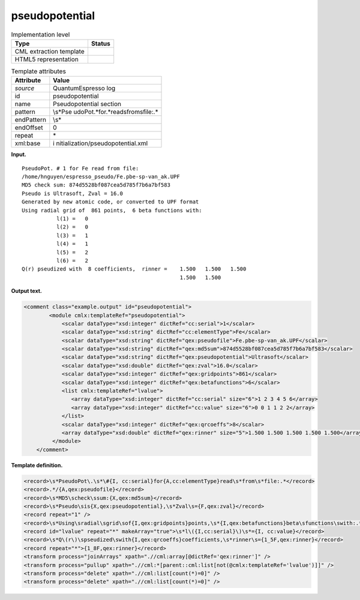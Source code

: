.. _pseudopotential-d3e32399:

pseudopotential
===============

.. table:: Implementation level

   +-----------------------------------+-----------------------------------+
   | Type                              | Status                            |
   +===================================+===================================+
   | CML extraction template           | |image0|                          |
   +-----------------------------------+-----------------------------------+
   | HTML5 representation              | |image1|                          |
   +-----------------------------------+-----------------------------------+

.. table:: Template attributes

   +-----------------------------------+-----------------------------------+
   | Attribute                         | Value                             |
   +===================================+===================================+
   | *source*                          | QuantumEspresso log               |
   +-----------------------------------+-----------------------------------+
   | id                                | pseudopotential                   |
   +-----------------------------------+-----------------------------------+
   | name                              | Pseudopotential section           |
   +-----------------------------------+-----------------------------------+
   | pattern                           | \\s*Pse                           |
   |                                   | udoPot.*for.*read\sfrom\sfile:.\* |
   +-----------------------------------+-----------------------------------+
   | endPattern                        | \\s\*                             |
   +-----------------------------------+-----------------------------------+
   | endOffset                         | 0                                 |
   +-----------------------------------+-----------------------------------+
   | repeat                            | \*                                |
   +-----------------------------------+-----------------------------------+
   | xml:base                          | i                                 |
   |                                   | nitialization/pseudopotential.xml |
   +-----------------------------------+-----------------------------------+

**Input.**

::

        PseudoPot. # 1 for Fe read from file:
        /home/hnguyen/espresso_pseudo/Fe.pbe-sp-van_ak.UPF
        MD5 check sum: 874d5528bf087cea5d785f7b6a7bf583
        Pseudo is Ultrasoft, Zval = 16.0
        Generated by new atomic code, or converted to UPF format
        Using radial grid of  861 points,  6 beta functions with: 
                   l(1) =   0
                   l(2) =   0
                   l(3) =   1
                   l(4) =   1
                   l(5) =   2
                   l(6) =   2
        Q(r) pseudized with  8 coefficients,  rinner =    1.500   1.500   1.500
                                                          1.500   1.500
                                                           
       

**Output text.**

.. code:: xml

   <comment class="example.output" id="pseudopotential">
           <module cmlx:templateRef="pseudopotential">
               <scalar dataType="xsd:integer" dictRef="cc:serial">1</scalar>
               <scalar dataType="xsd:string" dictRef="cc:elementType">Fe</scalar>
               <scalar dataType="xsd:string" dictRef="qex:pseudofile">Fe.pbe-sp-van_ak.UPF</scalar>
               <scalar dataType="xsd:string" dictRef="qex:md5sum">874d5528bf087cea5d785f7b6a7bf583</scalar>
               <scalar dataType="xsd:string" dictRef="qex:pseudopotential">Ultrasoft</scalar>
               <scalar dataType="xsd:double" dictRef="qex:zval">16.0</scalar>
               <scalar dataType="xsd:integer" dictRef="qex:gridpoints">861</scalar>
               <scalar dataType="xsd:integer" dictRef="qex:betafunctions">6</scalar>
               <list cmlx:templateRef="lvalue">
                  <array dataType="xsd:integer" dictRef="cc:serial" size="6">1 2 3 4 5 6</array>
                  <array dataType="xsd:integer" dictRef="cc:value" size="6">0 0 1 1 2 2</array>
               </list>
               <scalar dataType="xsd:integer" dictRef="qex:qrcoeffs">8</scalar>
               <array dataType="xsd:double" dictRef="qex:rinner" size="5">1.500 1.500 1.500 1.500 1.500</array>
            </module>
       </comment>

**Template definition.**

.. code:: xml

   <record>\s*PseudoPot\.\s*\#{I, cc:serial}for{A,cc:elementType}read\s*from\s*file:.*</record>
   <record>.*/{A,qex:pseudofile}</record>
   <record>\s*MD5\scheck\ssum:{X,qex:md5sum}</record>
   <record>\s*Pseudo\sis{X,qex:pseudopotential},\s*Zval\s={F,qex:zval}</record>
   <record repeat="1" />
   <record>\s*Using\sradial\sgrid\sof{I,qex:gridpoints}points,\s*{I,qex:betafunctions}beta\sfunctions\swith:.*</record>
   <record id="lvalue" repeat="*" makeArray="true">\s*l\({I,cc:serial}\)\s*={I, cc:value}</record>
   <record>\s*Q\(r\)\spseudized\swith{I,qex:qrcoeffs}coefficients,\s*rinner\s={1_5F,qex:rinner}</record>
   <record repeat="*">{1_8F,qex:rinner}</record>
   <transform process="joinArrays" xpath=".//cml:array[@dictRef='qex:rinner']" />
   <transform process="pullup" xpath=".//cml:*[parent::cml:list[not(@cmlx:templateRef='lvalue')]]" />
   <transform process="delete" xpath=".//cml:list[count(*)=0]" />
   <transform process="delete" xpath=".//cml:list[count(*)=0]" />

.. |image0| image:: ../../imgs/Total.png
.. |image1| image:: ../../imgs/Total.png
